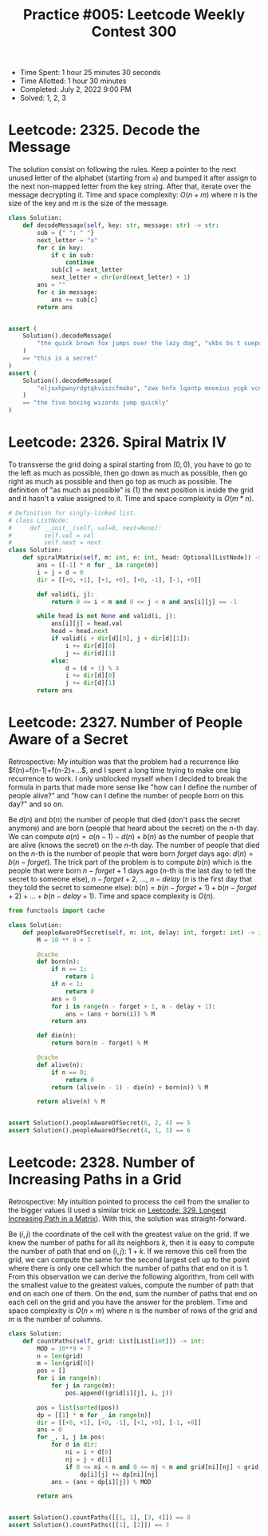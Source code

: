 :PROPERTIES:
:ID:       4D48A680-BA63-45AA-BEAC-E66B6DA76E2D
:END:
#+TITLE: Practice #005: Leetcode Weekly Contest 300

- Time Spent: 1 hour 25 minutes 30 seconds
- Time Allotted: 1 hour 30 minutes
- Completed: July 2, 2022 9:00 PM
- Solved: 1, 2, 3

* Leetcode: 2325. Decode the Message
:PROPERTIES:
:ID:       10D794B3-0165-4790-AB11-2657EB20B556
:END:

The solution consist on following the rules.  Keep a pointer to the next unused letter of the alphabet (starting from ~a~) and bumped it after assign to the next non-mapped letter from the key string.  After that, iterate over the message decrypting it.  Time and space complexity: $O(n+m)$ where $n$ is the size of the key and $m$ is the size of the message.

#+begin_src python
  class Solution:
      def decodeMessage(self, key: str, message: str) -> str:
          sub = {" ": " "}
          next_letter = "a"
          for c in key:
              if c in sub:
                  continue
              sub[c] = next_letter
              next_letter = chr(ord(next_letter) + 1)
          ans = ""
          for c in message:
              ans += sub[c]
          return ans


  assert (
      Solution().decodeMessage(
          "the quick brown fox jumps over the lazy dog", "vkbs bs t suepuv"
      )
      == "this is a secret"
  )
  assert (
      Solution().decodeMessage(
          "eljuxhpwnyrdgtqkviszcfmabo", "zwx hnfx lqantp mnoeius ycgk vcnjrdb"
      )
      == "the five boxing wizards jump quickly"
  )
#+end_src

* Leetcode: 2326. Spiral Matrix IV
:PROPERTIES:
:ID:       E14E9536-5A07-47B6-98BE-F3036E99EA96
:END:

To transverse the grid doing a spiral starting from $(0,0)$, you have to go to the left as much as possible, then go down as much as possible, then go right as much as possible and then go top as much as possible.  The definition of "as much as possible" is (1) the next position is inside the grid and it hasn't a value assigned to it.  Time and space complexity is $O(m * n)$.

#+begin_src python
  # Definition for singly-linked list.
  # class ListNode:
  #     def __init__(self, val=0, next=None):
  #         self.val = val
  #         self.next = next
  class Solution:
      def spiralMatrix(self, m: int, n: int, head: Optional[ListNode]) -> List[List[int]]:
          ans = [[-1] * n for _ in range(m)]
          i = j = d = 0
          dir = [[+0, +1], [+1, +0], [+0, -1], [-1, +0]]

          def valid(i, j):
              return 0 <= i < m and 0 <= j < n and ans[i][j] == -1

          while head is not None and valid(i, j):
              ans[i][j] = head.val
              head = head.next
              if valid(i + dir[d][0], j + dir[d][1]):
                  i += dir[d][0]
                  j += dir[d][1]
              else:
                  d = (d + 1) % 4
                  i += dir[d][0]
                  j += dir[d][1]
          return ans
#+end_src

* Leetcode: 2327. Number of People Aware of a Secret
:PROPERTIES:
:ID:       882E88FD-021C-463C-A216-0DD7DDD6A0BC
:END:

Retrospective: My intuition was that the problem had a recurrence like $f(n)=f(n-1)+f(n-2)+...$, and I spent a long time trying to make one big recurrence to work.  I only unblocked myself when I decided to break the formula in parts that made more sense like "how can I define the number of people alive?" and "how can I define the number of people born on this day?" and so on.

Be $d(n)$ and $b(n)$ the number of people that died (don't pass the secret anymore) and are born (people that heard about the secret) on the $n$-th day.  We can compute $a(n)=a(n-1)-d(n)+b(n)$ as the number of people that are alive (knows the secret) on the $n$-th day.  The number of people that died on the $n$-th is the number of people that were born $forget$ days ago: $d(n)=b(n-forget)$.  The trick part of the problem is to compute $b(n)$ which is the people that were born $n-forget+1$ days ago ($n$-th is the last day to tell the secret to someone else), $n-forget+2$, ..., $n-delay$ ($n$ is the first day that they told the secret to someone else): $b(n)=b(n-forget+1)+b(n-forget+2)+...+b(n-delay+1)$.  Time and space complexity is $O(n)$.

#+begin_src python
  from functools import cache

  class Solution:
      def peopleAwareOfSecret(self, n: int, delay: int, forget: int) -> int:
          M = 10 ** 9 + 7

          @cache
          def born(n):
              if n == 1:
                  return 1
              if n < 1:
                  return 0
              ans = 0
              for i in range(n - forget + 1, n - delay + 1):
                  ans = (ans + born(i)) % M
              return ans

          def die(n):
              return born(n - forget) % M

          @cache
          def alive(n):
              if n == 0:
                  return 0
              return (alive(n - 1) - die(n) + born(n)) % M

          return alive(n) % M


  assert Solution().peopleAwareOfSecret(6, 2, 4) == 5
  assert Solution().peopleAwareOfSecret(4, 1, 3) == 6
#+end_src

* Leetcode: 2328. Number of Increasing Paths in a Grid
:PROPERTIES:
:ID:       06853D2F-2827-4724-8C10-2993907099D9
:END:

Retrospective: My intuition pointed to process the cell from the smaller to the bigger values (I used a similar trick on [[id:D178FB4C-1257-41C6-A386-E7BF78FDC62A][Leetcode: 329. Longest Increasing Path in a Matrix]]).  With this, the solution was straight-forward.

Be $(i, j)$ the coordinate of the cell with the greatest value on the grid.  If we knew the number of paths for all its neighbors $k$, then it is easy to compute the number of path that end on $(i, j)$: $1 + k$.  If we remove this cell from the grid, we can compute the same for the second largest cell up to the point where there is only one cell which the number of paths that end on it is 1.  From this observation we can derive the following algorithm, from cell with the smallest value to the greatest values, compute the number of path that end on each one of them.  On the end, sum the number of paths that end on each cell on the grid and you have the answer for the problem.  Time and space complexity is $O(n \times m)$ where $n$ is the number of rows of the grid and $m$ is the number of columns.

#+begin_src python
  class Solution:
      def countPaths(self, grid: List[List[int]]) -> int:
          MOD = 10**9 + 7
          n = len(grid)
          m = len(grid[0])
          pos = []
          for i in range(n):
              for j in range(m):
                  pos.append((grid[i][j], i, j))

          pos = list(sorted(pos))
          dp = [[1] * m for _ in range(n)]
          dir = [[+0, +1], [+0, -1], [+1, +0], [-1, +0]]
          ans = 0
          for _, i, j in pos:
              for d in dir:
                  ni = i + d[0]
                  nj = j + d[1]
                  if 0 <= ni < n and 0 <= nj < m and grid[ni][nj] < grid[i][j]:
                      dp[i][j] += dp[ni][nj]
              ans = (ans + dp[i][j]) % MOD

          return ans


  assert Solution().countPaths([[1, 1], [3, 4]]) == 8
  assert Solution().countPaths([[1], [2]]) == 3
#+end_src
